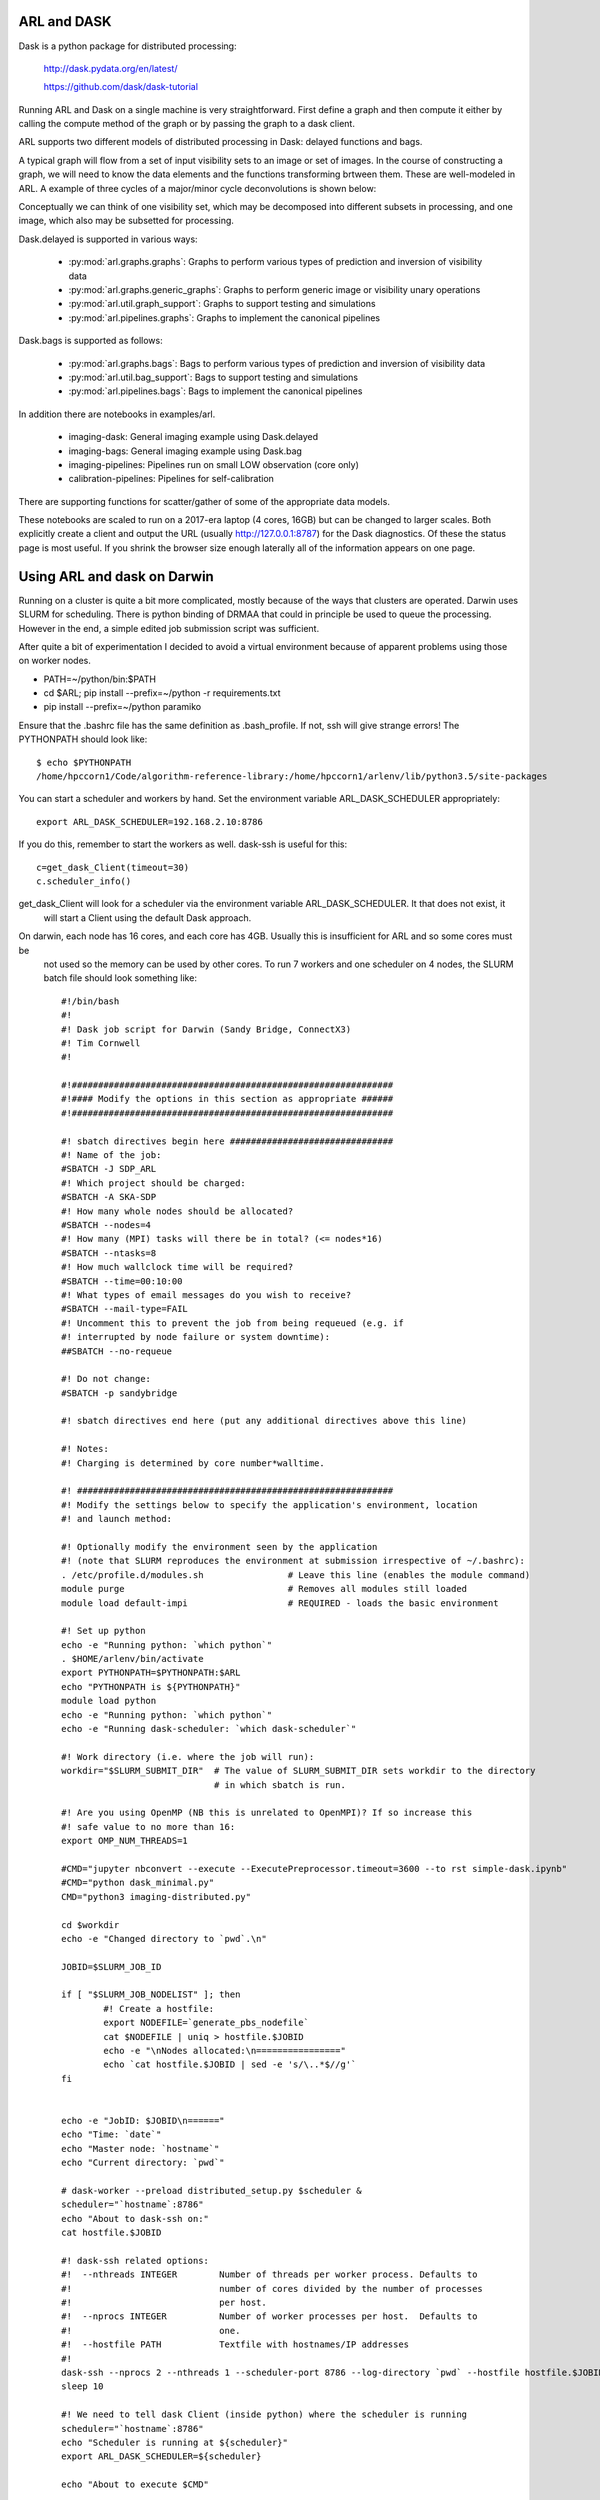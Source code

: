 
ARL and DASK
************

Dask is a python package for distributed processing:

    http://dask.pydata.org/en/latest/

    https://github.com/dask/dask-tutorial

Running ARL and Dask on a single machine is very straightforward. First define a graph and then compute it either by
calling the compute method of the graph or by passing the graph to a dask client.

ARL supports two different models of distributed processing in Dask: delayed functions and bags.

A typical graph will flow from a set of input visibility sets to an image or set of images. In the course
of constructing a graph, we will need to know the data elements and the functions transforming brtween them.
These are well-modeled in ARL. A example of three cycles of a major/minor cycle deconvolutions is shown below:

.. image:: deconvolution_dask.png
      :width: 1024px


Conceptually we can think of one visibility set, which may be decomposed into different subsets in processing, and
one image, which also may be subsetted for processing.

Dask.delayed is supported in various ways:

    - :py:mod:`arl.graphs.graphs`: Graphs to perform various types of prediction and inversion of visibility data
    - :py:mod:`arl.graphs.generic_graphs`: Graphs to perform generic image or visibility unary operations
    - :py:mod:`arl.util.graph_support`: Graphs to support testing and simulations
    - :py:mod:`arl.pipelines.graphs`: Graphs to implement the canonical pipelines

Dask.bags is supported as follows:

    - :py:mod:`arl.graphs.bags`: Bags to perform various types of prediction and inversion of visibility data
    - :py:mod:`arl.util.bag_support`: Bags to support testing and simulations
    - :py:mod:`arl.pipelines.bags`: Bags to implement the canonical pipelines

In addition there are notebooks in examples/arl.

    - imaging-dask: General imaging example using Dask.delayed
    - imaging-bags: General imaging example using Dask.bag
    - imaging-pipelines: Pipelines run on small LOW observation (core only)
    - calibration-pipelines: Pipelines for self-calibration

There are supporting functions for scatter/gather of some of the appropriate data models.

These notebooks are scaled to run on a 2017-era laptop (4 cores, 16GB) but can be changed to larger scales. Both
explicitly create a client and output the URL (usually http://127.0.0.1:8787) for the Dask diagnostics. Of these the
status page is most useful. If you shrink the browser size enough laterally all of the information appears on one
page.

Using ARL and dask on Darwin
****************************

Running on a cluster is quite a bit more complicated, mostly because of the ways that clusters are operated. Darwin
uses SLURM for scheduling. There is python binding of DRMAA that could in principle be used to queue the processing.
However in the end, a simple edited job submission script was sufficient.

After quite a bit of experimentation I decided to avoid a virtual environment because of apparent problems using
those on worker nodes.

* PATH=~/python/bin:$PATH
* cd $ARL; pip install --prefix=~/python -r requirements.txt
* pip install --prefix=~/python paramiko

Ensure that the .bashrc file has the same definition as .bash_profile. If not, ssh will give strange errors! The
PYTHONPATH should look like::

    $ echo $PYTHONPATH
    /home/hpccorn1/Code/algorithm-reference-library:/home/hpccorn1/arlenv/lib/python3.5/site-packages

You can start a scheduler and workers by hand. Set the environment variable ARL_DASK_SCHEDULER appropriately::

    export ARL_DASK_SCHEDULER=192.168.2.10:8786

If you do this, remember to start the workers as well. dask-ssh is useful for this::

    c=get_dask_Client(timeout=30)
    c.scheduler_info()

get_dask_Client will look for a scheduler via the environment variable ARL_DASK_SCHEDULER. It that does not exist, it
 will start a Client using the default Dask approach.

On darwin, each node has 16 cores, and each core has 4GB. Usually this is insufficient for ARL and so some cores must be
 not used so the memory can be used by other cores. To run 7 workers and one scheduler on 4 nodes, the SLURM batch
 file should look something like::

    #!/bin/bash
    #!
    #! Dask job script for Darwin (Sandy Bridge, ConnectX3)
    #! Tim Cornwell
    #!

    #!#############################################################
    #!#### Modify the options in this section as appropriate ######
    #!#############################################################

    #! sbatch directives begin here ###############################
    #! Name of the job:
    #SBATCH -J SDP_ARL
    #! Which project should be charged:
    #SBATCH -A SKA-SDP
    #! How many whole nodes should be allocated?
    #SBATCH --nodes=4
    #! How many (MPI) tasks will there be in total? (<= nodes*16)
    #SBATCH --ntasks=8
    #! How much wallclock time will be required?
    #SBATCH --time=00:10:00
    #! What types of email messages do you wish to receive?
    #SBATCH --mail-type=FAIL
    #! Uncomment this to prevent the job from being requeued (e.g. if
    #! interrupted by node failure or system downtime):
    ##SBATCH --no-requeue

    #! Do not change:
    #SBATCH -p sandybridge

    #! sbatch directives end here (put any additional directives above this line)

    #! Notes:
    #! Charging is determined by core number*walltime.

    #! ############################################################
    #! Modify the settings below to specify the application's environment, location
    #! and launch method:

    #! Optionally modify the environment seen by the application
    #! (note that SLURM reproduces the environment at submission irrespective of ~/.bashrc):
    . /etc/profile.d/modules.sh                # Leave this line (enables the module command)
    module purge                               # Removes all modules still loaded
    module load default-impi                   # REQUIRED - loads the basic environment

    #! Set up python
    echo -e "Running python: `which python`"
    . $HOME/arlenv/bin/activate
    export PYTHONPATH=$PYTHONPATH:$ARL
    echo "PYTHONPATH is ${PYTHONPATH}"
    module load python
    echo -e "Running python: `which python`"
    echo -e "Running dask-scheduler: `which dask-scheduler`"

    #! Work directory (i.e. where the job will run):
    workdir="$SLURM_SUBMIT_DIR"  # The value of SLURM_SUBMIT_DIR sets workdir to the directory
                                 # in which sbatch is run.

    #! Are you using OpenMP (NB this is unrelated to OpenMPI)? If so increase this
    #! safe value to no more than 16:
    export OMP_NUM_THREADS=1

    #CMD="jupyter nbconvert --execute --ExecutePreprocessor.timeout=3600 --to rst simple-dask.ipynb"
    #CMD="python dask_minimal.py"
    CMD="python3 imaging-distributed.py"

    cd $workdir
    echo -e "Changed directory to `pwd`.\n"

    JOBID=$SLURM_JOB_ID

    if [ "$SLURM_JOB_NODELIST" ]; then
            #! Create a hostfile:
            export NODEFILE=`generate_pbs_nodefile`
            cat $NODEFILE | uniq > hostfile.$JOBID
            echo -e "\nNodes allocated:\n================"
            echo `cat hostfile.$JOBID | sed -e 's/\..*$//g'`
    fi


    echo -e "JobID: $JOBID\n======"
    echo "Time: `date`"
    echo "Master node: `hostname`"
    echo "Current directory: `pwd`"

    # dask-worker --preload distributed_setup.py $scheduler &
    scheduler="`hostname`:8786"
    echo "About to dask-ssh on:"
    cat hostfile.$JOBID

    #! dask-ssh related options:
    #!  --nthreads INTEGER        Number of threads per worker process. Defaults to
    #!                            number of cores divided by the number of processes
    #!                            per host.
    #!  --nprocs INTEGER          Number of worker processes per host.  Defaults to
    #!                            one.
    #!  --hostfile PATH           Textfile with hostnames/IP addresses
    #!
    dask-ssh --nprocs 2 --nthreads 1 --scheduler-port 8786 --log-directory `pwd` --hostfile hostfile.$JOBID &
    sleep 10

    #! We need to tell dask Client (inside python) where the scheduler is running
    scheduler="`hostname`:8786"
    echo "Scheduler is running at ${scheduler}"
    export ARL_DASK_SCHEDULER=${scheduler}

    echo "About to execute $CMD"

    eval $CMD

    #! Wait for dash-ssh to be shutdown from the python
    wait %1

In the command CMD remember to shutdown the Client so the batch script will close the background dask-ssh and then exit.

Thw diagnostic pages can be tunneled. ARL emits the URL of the diagnostic page. For example::

      http://10.143.1.25:8787

Then to tunnel the pages::

      ssh hpccorn1@login.hpc.cam.ac.uk -L8080:10.143.1.25:8787

The diagnostic page is available from your local browser at::

      127.0.0.1:8080

Using ARL and dask on P3
************************

[To be written]

